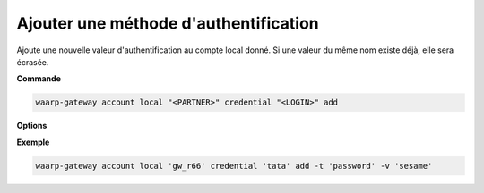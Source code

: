 ======================================
Ajouter une méthode d'authentification
======================================

.. program:: waarp-gateway account local credential add

Ajoute une nouvelle valeur d'authentification au compte local donné. Si une
valeur du même nom existe déjà, elle sera écrasée.

**Commande**

.. code-block:: shell

   waarp-gateway account local "<PARTNER>" credential "<LOGIN>" add

**Options**

.. option:: -n <NAME>, --name=<NAME>

   Le nom de la valeur. Par défaut, le type est utilisé comme nom.

.. option:: -t <AUTH_TYPE>, --type=<AUTH_TYPE>

   Le type d'authentification. Voir la :ref:`liste des méthodes d'authentification
   <reference-auth-methods>` pour la liste des différents types d'authentification.
   Pour les comptes locaux, une méthode d'authentification interne est requise.

.. option:: -v <VALUE>, --value=<VALUE>

   La valeur d'authentification (le mot de passe, le certificat...). Cette option
   accepte également les chemins de fichiers, auquel cas, le contenu du fichier
   donné sera utilisé comme valeur.

.. option:: -s <VALUE>, --secondary-value=<VALUE>

   La valeur secondaire d'authentification (pour les méthodes où cela est nécessaire,
   voir la :ref:`liste des méthodes d'authentification<reference-auth-methods>` pour
   savoir quand cela est requis). Similairement à l'option ``-v`` ci-dessus, cette
   option accepte les chemins de fichiers pour renseigner la valeur.


**Exemple**

.. code-block:: shell

   waarp-gateway account local 'gw_r66' credential 'tata' add -t 'password' -v 'sesame'
